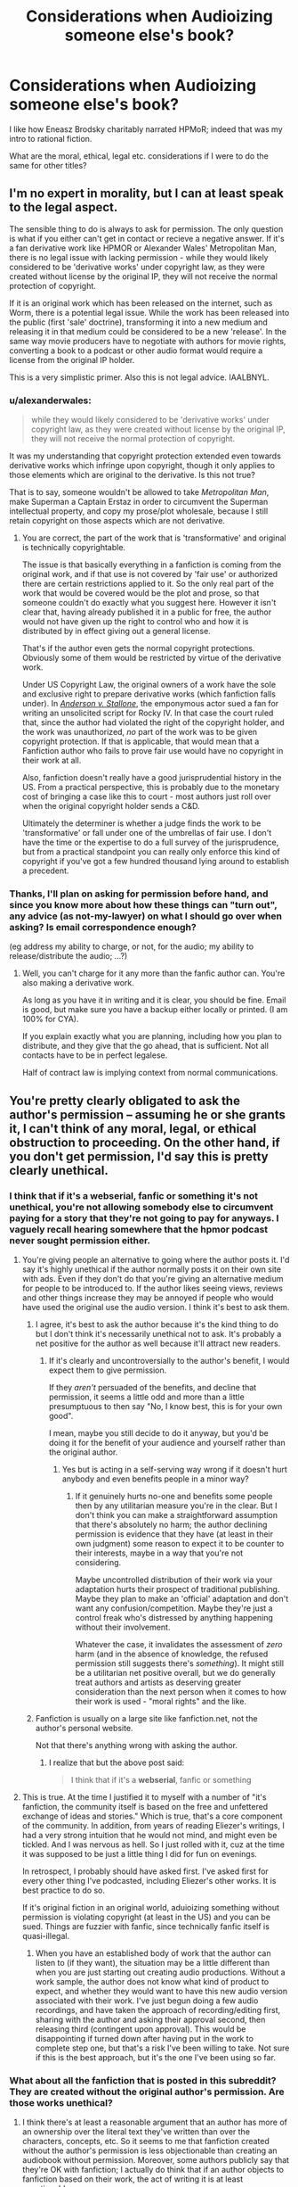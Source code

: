 #+TITLE: Considerations when Audioizing someone else's book?

* Considerations when Audioizing someone else's book?
:PROPERTIES:
:Author: BayesMind
:Score: 12
:DateUnix: 1499471482.0
:DateShort: 2017-Jul-08
:END:
I like how Eneasz Brodsky charitably narrated HPMoR; indeed that was my intro to rational fiction.

What are the moral, ethical, legal etc. considerations if I were to do the same for other titles?


** I'm no expert in morality, but I can at least speak to the legal aspect.

The sensible thing to do is always to ask for permission. The only question is what if you either can't get in contact or recieve a negative answer. If it's a fan derivative work like HPMOR or Alexander Wales' Metropolitan Man, there is no legal issue with lacking permission - while they would likely considered to be 'derivative works' under copyright law, as they were created without license by the original IP, they will not receive the normal protection of copyright.

If it is an original work which has been released on the internet, such as Worm, there is a potential legal issue. While the work has been released into the public (first 'sale' doctrine), transforming it into a new medium and releasing it in that medium could be considered to be a new 'release'. In the same way movie producers have to negotiate with authors for movie rights, converting a book to a podcast or other audio format would require a license from the original IP holder.

This is a very simplistic primer. Also this is not legal advice. IAALBNYL.
:PROPERTIES:
:Author: JackStargazer
:Score: 4
:DateUnix: 1499527576.0
:DateShort: 2017-Jul-08
:END:

*** u/alexanderwales:
#+begin_quote
  while they would likely considered to be 'derivative works' under copyright law, as they were created without license by the original IP, they will not receive the normal protection of copyright.
#+end_quote

It was my understanding that copyright protection extended even towards derivative works which infringe upon copyright, though it only applies to those elements which are original to the derivative. Is this not true?

That is to say, someone wouldn't be allowed to take /Metropolitan Man/, make Superman a Captain Erstaz in order to circumvent the Superman intellectual property, and copy my prose/plot wholesale, because I still retain copyright on those aspects which are not derivative.
:PROPERTIES:
:Author: alexanderwales
:Score: 8
:DateUnix: 1499530426.0
:DateShort: 2017-Jul-08
:END:

**** You are correct, the part of the work that is 'transformative' and original is technically copyrightable.

The issue is that basically everything in a fanfiction is coming from the original work, and if that use is not covered by 'fair use' or authorized there are certain restrictions applied to it. So the only real part of the work that would be covered would be the plot and prose, so that someone couldn't do exactly what you suggest here. However it isn't clear that, having already published it in a public for free, the author would not have given up the right to control who and how it is distributed by in effect giving out a general license.

That's if the author even gets the normal copyright protections. Obviously some of them would be restricted by virtue of the derivative work.

Under US Copyright Law, the original owners of a work have the sole and exclusive right to prepare derivative works (which fanfiction falls under). In /[[https://en.wikipedia.org/wiki/Anderson_v._Stallone][Anderson v. Stallone]]/, the emponymous actor sued a fan for writing an unsolicited script for Rocky IV. In that case the court ruled that, since the author had violated the right of the copyright holder, and the work was unauthorized, /no/ part of the work was to be given copyright protection. If that is applicable, that would mean that a Fanfiction author who fails to prove fair use would have no copyright in their work at all.

Also, fanfiction doesn't really have a good jurisprudential history in the US. From a practical perspective, this is probably due to the monetary cost of bringing a case like this to court - most authors just roll over when the original copyright holder sends a C&D.

Ultimately the determiner is whether a judge finds the work to be 'transformative' or fall under one of the umbrellas of fair use. I don't have the time or the expertise to do a full survey of the jurisprudence, but from a practical standpoint you can really only enforce this kind of copyright if you've got a few hundred thousand lying around to establish a precedent.
:PROPERTIES:
:Author: JackStargazer
:Score: 6
:DateUnix: 1499533450.0
:DateShort: 2017-Jul-08
:END:


*** Thanks, I'll plan on asking for permission before hand, and since you know more about how these things can "turn out", any advice (as not-my-lawyer) on what I should go over when asking? Is email correspondence enough?

(eg address my ability to charge, or not, for the audio; my ability to release/distribute the audio; ...?)
:PROPERTIES:
:Author: BayesMind
:Score: 2
:DateUnix: 1499530341.0
:DateShort: 2017-Jul-08
:END:

**** Well, you can't charge for it any more than the fanfic author can. You're also making a derivative work.

As long as you have it in writing and it is clear, you should be fine. Email is good, but make sure you have a backup either locally or printed. (I am 100% for CYA).

If you explain exactly what you are planning, including how you plan to distribute, and they give that the go ahead, that is sufficient. Not all contacts have to be in perfect legalese.

Half of contract law is implying context from normal communications.
:PROPERTIES:
:Author: JackStargazer
:Score: 1
:DateUnix: 1499549368.0
:DateShort: 2017-Jul-09
:END:


** You're pretty clearly obligated to ask the author's permission -- assuming he or she grants it, I can't think of any moral, legal, or ethical obstruction to proceeding. On the other hand, if you don't get permission, I'd say this is pretty clearly unethical.
:PROPERTIES:
:Author: dalitt
:Score: 8
:DateUnix: 1499477217.0
:DateShort: 2017-Jul-08
:END:

*** I think that if it's a webserial, fanfic or something it's not unethical, you're not allowing somebody else to circumvent paying for a story that they're not going to pay for anyways. I vaguely recall hearing somewhere that the hpmor podcast never sought permission either.
:PROPERTIES:
:Score: 5
:DateUnix: 1499508276.0
:DateShort: 2017-Jul-08
:END:

**** You're giving people an alternative to going where the author posts it. I'd say it's highly unethical if the author normally posts it on their own site with ads. Even if they don't do that you're giving an alternative medium for people to be introduced to. If the author likes seeing views, reviews and other things increase they may be annoyed if people who would have used the original use the audio version. I think it's best to ask them.
:PROPERTIES:
:Author: All_in_bad_taste
:Score: 9
:DateUnix: 1499515071.0
:DateShort: 2017-Jul-08
:END:

***** I agree, it's best to ask the author because it's the kind thing to do but I don't think it's necessarily unethical not to ask. It's probably a net positive for the author as well because it'll attract new readers.
:PROPERTIES:
:Score: 2
:DateUnix: 1499546101.0
:DateShort: 2017-Jul-09
:END:

****** If it's clearly and uncontroversially to the author's benefit, I would expect them to give permission.

If they /aren't/ persuaded of the benefits, and decline that permission, it seems a little odd and more than a little presumptuous to then say "No, I know best, this is for your own good".

I mean, maybe you still decide to do it anyway, but you'd be doing it for the benefit of your audience and yourself rather than the original author.
:PROPERTIES:
:Author: noggin-scratcher
:Score: 3
:DateUnix: 1499594464.0
:DateShort: 2017-Jul-09
:END:

******* Yes but is acting in a self-serving way wrong if it doesn't hurt anybody and even benefits people in a minor way?
:PROPERTIES:
:Score: 1
:DateUnix: 1499595710.0
:DateShort: 2017-Jul-09
:END:

******** If it genuinely hurts no-one and benefits some people then by any utilitarian measure you're in the clear. But I don't think you can make a straightforward assumption that there's absolutely no harm; the author declining permission is evidence that they have (at least in their own judgment) some reason to expect it to be counter to their interests, maybe in a way that you're not considering.

Maybe uncontrolled distribution of their work via your adaptation hurts their prospect of traditional publishing. Maybe they plan to make an 'official' adaptation and don't want any confusion/competition. Maybe they're just a control freak who's distressed by anything happening without their involvement.

Whatever the case, it invalidates the assessment of /zero/ harm (and in the absence of knowledge, the refused permission still suggests there's /something/). It might still be a utilitarian net positive overall, but we do generally treat authors and artists as deserving greater consideration than the next person when it comes to how their work is used - "moral rights" and the like.
:PROPERTIES:
:Author: noggin-scratcher
:Score: 1
:DateUnix: 1499614812.0
:DateShort: 2017-Jul-09
:END:


***** Fanfiction is usually on a large site like fanfiction.net, not the author's personal website.

Not that there's anything wrong with asking the author.
:PROPERTIES:
:Author: Calsem
:Score: 1
:DateUnix: 1499532157.0
:DateShort: 2017-Jul-08
:END:

****** I realize that but the above post said:

#+begin_quote
  I think that if it's a *webserial*, fanfic or something
#+end_quote
:PROPERTIES:
:Author: All_in_bad_taste
:Score: 1
:DateUnix: 1499533326.0
:DateShort: 2017-Jul-08
:END:


**** This is true. At the time I justified it to myself with a number of "it's fanfiction, the community itself is based on the free and unfettered exchange of ideas and stories." Which is true, that's a core component of the community. In addition, from years of reading Eliezer's writings, I had a very strong intuition that he would not mind, and might even be tickled. And I was nervous as hell. So I just rolled with it, cuz at the time it was supposed to be just a little thing I did for fun on evenings.

In retrospect, I probably should have asked first. I've asked first for every other thing I've podcasted, including Eliezer's other works. It is best practice to do so.

If it's original fiction in an original world, aduioizing something without permission is violating copyright (at least in the US) and you can be sued. Things are fuzzier with fanfic, since technically fanfic itself is quasi-illegal.
:PROPERTIES:
:Author: embrodski
:Score: 5
:DateUnix: 1499539950.0
:DateShort: 2017-Jul-08
:END:

***** When you have an established body of work that the author can listen to (if they want), the situation may be a little different than when you are just starting out creating audio productions. Without a work sample, the author does not know what kind of product to expect, and whether they would want to have this new audio version associated with their work. I've just begun doing a few audio recordings, and have taken the approach of recording/editing first, sharing with the author and asking their approval second, then releasing third (contingent upon approval). This would be disappointing if turned down after having put in the work to complete step one, but that's a risk I've been willing to take. Not sure if this is the best approach, but it's the one I've been using so far.
:PROPERTIES:
:Author: calvinballing
:Score: 3
:DateUnix: 1499657603.0
:DateShort: 2017-Jul-10
:END:


*** What about all the fanfiction that is posted in this subreddit? They are created without the original author's permission. Are those works unethical?
:PROPERTIES:
:Author: Calsem
:Score: 2
:DateUnix: 1499532786.0
:DateShort: 2017-Jul-08
:END:

**** I think there's at least a reasonable argument that an author has more of an ownership over the literal text they've written than over the characters, concepts, etc. So it seems to me that fanfiction created without the author's permission is less objectionable than creating an audiobook without permission. Moreover, some authors publicly say that they're OK with fanfiction; I actually do think that if an author objects to fanfiction based on their work, the act of writing it is at least questionable.

The principles that motivated my original comment were (1) the idea that the author owns their work, and (2) the idea that if there's a reasonable likelihood your actions will hurt someone, you should take pains to avoid that (in this case, by taking potential ad revenue away from the author/decreasing the chance that a publisher will pick up their work/etc.). Assuming you agree with either of these principles (which I think are pretty uncontroversial), I think it's pretty clear one is obligated to ask permission.
:PROPERTIES:
:Author: dalitt
:Score: 5
:DateUnix: 1499533348.0
:DateShort: 2017-Jul-08
:END:


**** I think anyone wanting to make a meta-fanfic doesn't have to ask the fanfic author's permission (although obviously it'd be nice to do so). Modifying something, or using it as a base to form derivative works, is inherently different from simply reproducing the work in a different medium.
:PROPERTIES:
:Author: waylandertheslayer
:Score: 3
:DateUnix: 1499536467.0
:DateShort: 2017-Jul-08
:END:


** Get a quiet room, ideally one without cars rushing by outside, do something against echoes (e.g. hang blankets around yourself), put a pop-filter between you and the mike, and don't hesitate to record multiple takes for paragraphs. In fact, if your find you need to re-record a sentence, re-record the whole paragraph. I at last can often hear[1] when a new instance of narration began, simply since the narrator sounded differently.

And for the love of god, listen to it yourself. Get comfortable with the sound of your own voice, get a feel for it. Best case, read some practise texts aloud, edit them, gain some experience before jumping head first into the deep end.

Lastly, while practise makes perfect, perfect is also the enemy of good. At one point you need to stop fiddling with the recording and just release your work. Others will listen to it and give feedback (hopefully).

[1] Caveat: anecdotal. I obviously can't note down the instance when I didn't notice. Fairly sure I'm missing a plethora of cases, but still, I can often differentiate when a narration sounds inexplicably different from one paragraph to the next. Best case, you end a recording sitting at the end of a chapter and resume with the beginning of the next.
:PROPERTIES:
:Author: Laborbuch
:Score: 7
:DateUnix: 1499493538.0
:DateShort: 2017-Jul-08
:END:


** Good mic and editing
:PROPERTIES:
:Author: monkyyy0
:Score: 2
:DateUnix: 1499486036.0
:DateShort: 2017-Jul-08
:END:
